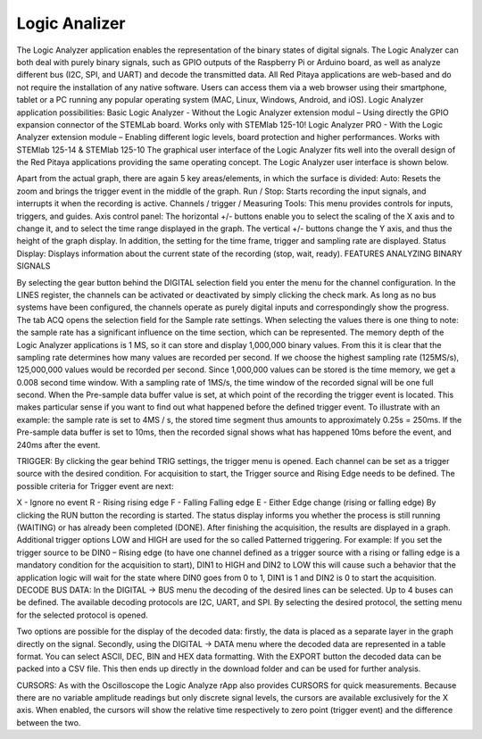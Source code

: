 Logic Analizer
##############

The Logic Analyzer application enables the representation of the binary states of digital signals. The Logic Analyzer can both deal with purely binary signals, such as GPIO outputs of the Raspberry Pi or Arduino board, as well as analyze different bus (I2C, SPI, and UART) and decode the transmitted data. All Red Pitaya applications are web-based and do not require the installation of any native software. Users can access them via a web browser using their smartphone, tablet or a PC running any popular operating system (MAC, Linux, Windows, Android, and iOS).
Logic Analyzer application possibilities:
Basic Logic Analyzer - Without the Logic Analyzer extension modul – Using directly the GPIO expansion connector of the STEMLab board. Works only with STEMlab 125-10!
Logic Analyzer PRO - With the Logic Analyzer extension module – Enabling different logic levels, board protection and higher performances. Works with STEMlab 125-14 & STEMlab 125-10
The graphical user interface of the Logic Analyzer fits well into the overall design of the Red Pitaya applications providing the same operating concept. The Logic Analyzer user interface is shown below.

Apart from the actual graph, there are again 5 key areas/elements, in which the surface is divided:
Auto: Resets the zoom and brings the trigger event in the middle of the graph.
Run / Stop: Starts recording the input signals, and interrupts it when the recording is active.
Channels / trigger / Measuring Tools: This menu provides controls for inputs, triggers, and guides.
Axis control panel: The horizontal +/- buttons enable you to select the scaling of the X axis and to change it, and to select the time range displayed in the graph. The vertical +/- buttons change the Y axis, and thus the height of the graph display. In addition, the setting for the time frame, trigger and sampling rate are displayed.
Status Display: Displays information about the current state of the recording (stop, wait, ready).
FEATURES
ANALYZING BINARY SIGNALS

By selecting the gear button behind the DIGITAL selection field you enter the menu for the channel configuration. In the LINES register, the channels can be activated or deactivated by simply clicking the check mark. As long as no bus systems have been configured, the channels operate as purely digital inputs and correspondingly show the progress. The tab ACQ opens the selection field for the Sample rate settings. When selecting the values there is one thing to note: the sample rate has a significant influence on the time section, which can be represented. The memory depth of the Logic Analyzer applications is 1 MS, so it can store and display 1,000,000 binary values. From this it is clear that the sampling rate determines how many values are recorded per second. If we choose the highest sampling rate (125MS/s), 125,000,000 values would be recorded per second. Since 1,000,000 values can be stored is the time memory, we get a 0.008 second time window. With a sampling rate of 1MS/s, the time window of the recorded signal will be one full second.
When the Pre-sample data buffer value is set, at which point of the recording the trigger event is located. This makes particular sense if you want to find out what happened before the defined trigger event. To illustrate with an example: the sample rate is set to 4MS / s, the stored time segment thus amounts to approximately 0.25s = 250ms. If the Pre-sample data buffer is set to 10ms, then the recorded signal shows what has happened 10ms before the event, and 240ms after the event.

TRIGGER:
By clicking the gear behind TRIG settings, the trigger menu is opened. Each channel can be set as a trigger source with the desired condition. For acquisition to start, the Trigger source and Rising Edge needs to be defined.
The possible criteria for Trigger event are next:

X - Ignore no event
R - Rising rising edge
F - Falling Falling edge
E - Either Edge change (rising or falling edge)
By clicking the RUN button the recording is started. The status display informs you whether the process is still running (WAITING) or has already been completed (DONE). After finishing the acquisition, the results are displayed in a graph. Additional trigger options LOW and HIGH are used for the so called Patterned triggering. For example: If you set the trigger source to be DIN0 – Rising edge (to have one channel defined as a trigger source with a rising or falling edge is a mandatory condition for the acquisition to start), DIN1 to HIGH and DIN2 to LOW this will cause such a behavior that the application logic will wait for the state where DIN0 goes from 0 to 1, DIN1 is 1 and DIN2 is 0 to start the acquisition.
DECODE BUS DATA:
In the DIGITAL → BUS menu the decoding of the desired lines can be selected. Up to 4 buses can be defined. The available decoding protocols are I2C, UART, and SPI. By selecting the desired protocol, the setting menu for the selected protocol is opened.

Two options are possible for the display of the decoded data: firstly, the data is placed as a separate layer in the graph directly on the signal. Secondly, using the DIGITAL → DATA menu where the decoded data are represented in a table format. You can select ASCII, DEC, BIN and HEX data formatting. With the EXPORT button the decoded data can be packed into a CSV file. This then ends up directly in the download folder and can be used for further analysis.

CURSORS:
As with the Oscilloscope the Logic Analyze rApp also provides CURSORS for quick measurements. Because there are no variable amplitude readings but only discrete signal levels, the cursors are available exclusively for the X axis. When enabled, the cursors will show the relative time respectively to zero point (trigger event) and the difference between the two.
